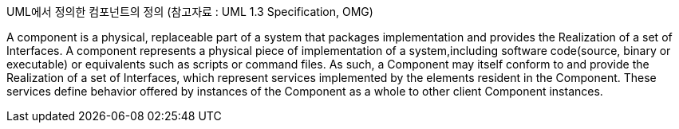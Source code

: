 UML에서 정의한 컴포넌트의 정의 (참고자료 : UML 1.3 Specification, OMG)

A component is a physical, replaceable part of a system that packages implementation and provides the Realization of a set of Interfaces.
A component represents a physical piece of implementation of a system,including software code(source, binary or executable) or equivalents such
as scripts or command files. As such, a Component may itself conform to and provide the Realization of a set of Interfaces, which represent services implemented by the elements
resident in the Component. These services define behavior offered by instances of the Component as a whole to other client Component instances.

